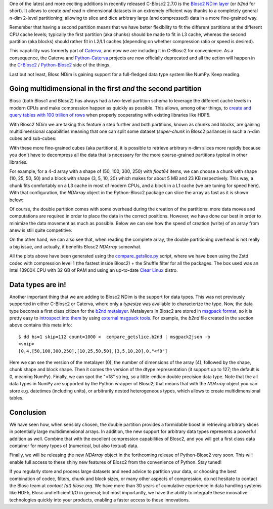.. title: Introducing Blosc2 NDim
.. author: The Blosc Development Team
.. slug: blosc2-ndim-intro
.. date: 2023-02-22 10:32:20 UTC
.. tags: blosc2 ndim performance
.. category:
.. link:
.. description:
.. type: text

One of the latest and more exciting additions in recently released C-Blosc2 2.7.0 is the `Blosc2 NDim layer <https://www.blosc.org/c-blosc2/reference/b2nd.html>`_ (or `b2nd` for short).  It allows to create *and* read n-dimensional datasets in an extremely efficient way thanks to a completely general n-dim 2-level partitioning, allowing to slice and dice arbitrary large (and compressed!) data in a more fine-grained way.

Remember that having a second partition means that we have better flexibility to fit the different partitions at the different CPU cache levels; typically the first partition (aka chunks) should be made to fit in L3 cache, whereas the second partition (aka blocks) should rather fit in L2/L1 caches (depending on whether compression ratio or speed is desired).

This capability was formerly part of `Caterva <https://github.com/Blosc/caterva>`_, and now we are including it in C-Blosc2 for convenience.  As a consequence, the Caterva and `Python-Caterva <https://github.com/Blosc/python-caterva>`_ projects are now officially deprecated and all the action will happen in the `C-Blosc2 <https://github.com/Blosc/c-blosc2>`_ / `Python-Blosc2 <https://github.com/Blosc/python-blosc2>`_ side of the things.

Last but not least, Blosc NDim is gaining support for a full-fledged data type system like NumPy.  Keep reading.

Going multidimensional in the first *and* the second partition
--------------------------------------------------------------

Blosc (both Blosc1 and Blosc2) has always had a two-level partition schema to leverage the different cache levels in modern CPUs and make compression happen as quickly as possible.  This allows, among other things, to `create and query tables with 100 trillion of rows <https://www.blosc.org/posts/100-trillion-baby/>`_ when properly cooperating with existing libraries like HDF5.

With Blosc2 NDim we are taking this feature a step further and both partitions, known as chunks and blocks, are gaining multidimensional capabilities meaning that one can split some dataset (`super-chunk` in Blosc2 parlance) in such a n-dim cubes and sub-cubes:

.. image:: /images/blosc2-ndim-intro/b2nd-2level-parts.png
  :width: 75%
  :align: center

With these more fine-grained cubes (aka partitions), it is possible to retrieve arbitrary n-dim slices more rapidly because you don't have to decompress all the data that is necessary for the more coarse-grained partitions typical in other libraries.

For example, for a 4-d array with a shape of (50, 100, 300, 250) with `float64` items, we can choose a chunk with shape (10, 25, 50, 50) and a block with shape (3, 5, 10, 20) which makes for about 5 MB and 23 KB respectively.  This way, a chunk fits comfortably on a L3 cache in most of modern CPUs, and a block in a L1 cache (we are tuning for speed here).  With that configuration, the `NDArray` object in the Python-Blosc2 package can slice the array as fast as it is shown below:

.. image:: /images/blosc2-ndim-intro/Read-Partial-Slices-B2ND.png
  :width: 75%
  :align: center

Of course, the double partition comes with some overhead during the creation of the partitions: more data moves and computations are required in order to place the data in the correct positions.  However, we have done our best in order to minimize the data movement as much as possible.  Below we can see how the speed of creation (write) of an array from anew is still quite competitive:

.. image:: /images/blosc2-ndim-intro/Complete-Write-Read-B2ND.png
  :width: 75%
  :align: center

On the other hand, we can also see that, when reading the complete array, the double partitioning overhead is not really a big issue, and actually, it benefits Blosc2 `NDArray` somewhat.

All the plots above have been generated using the `compare_getslice.py <https://github.com/Blosc/python-blosc2/blob/main/bench/ndarray/compare_getslice.py>`_ script, where we have been using the Zstd codec with compression level 1 (the fastest inside Blosc2) + the Shuffle filter for all the packages.  The box used was an Intel 13900K CPU with 32 GB of RAM and using an up-to-date `Clear Linux <https://clearlinux.org>`_ distro.


Data types are in!
------------------

Another important thing that we are adding to Blosc2 NDim is the support for data types. This was not previously supported in either C-Blosc2 or Caterva, where only a `typesize` was available to characterize the type.  Now, the data type becomes a first class citizen for the `b2nd metalayer <https://github.com/Blosc/c-blosc2/blob/main/README_B2ND_METALAYER.rst>`_.  Metalayers in Blosc2 are stored in `msgpack format <https://msgpack.org>`_, so it is pretty easy to `introspect into them <https://github.com/Blosc/c-blosc2/blob/main/README_CFRAME_FORMAT.rst#dumping-info-in-metalayers>`_ by using `external msgpack tools <https://github.com/ludocode/msgpack-tools>`_.  For example, the `b2nd` file created in the section above contains this meta info::

    $ dd bs=1 skip=112 count=1000 <  compare_getslice.b2nd | msgpack2json -b
    <snip>
    [0,4,[50,100,300,250],[10,25,50,50],[3,5,10,20],0,"<f8"]

Here we can see the version of the metalayer (0), the number of dimensions of the array (4), followed by the shape, chunk shape and block shape.  Then it comes the version of the dtype representation (it support up to 127; the default is 0, meaning NumPy).  Finally, we can spot the "<f8" string, so a little-endian double precision data type.  Note that the all data types in NumPy are supported by the Python wrapper of Blosc2; that means that with the `NDArray` object you can store e.g. datetimes (including units), or arbitrarily nested heterogeneous types, which allows to create multidimensional tables.

Conclusion
----------

We have seen how, when sensibly chosen, the double partition provides a formidable boost in retrieving arbitrary slices in potentially large multidimensional arrays.  In addition, the new support for arbitrary data types represents a powerful addition as well.  Combine that with the excellent compression capabilities of Blosc2, and you will get a first class data container for many types of (numerical, but also textual) data.

Finally, we will be releasing the new `NDArray` object in the forthcoming release of Python-Blosc2 very soon.  This will enable full access to these shiny new features of Blosc2 from the convenience of Python.  Stay tuned!

If you regularly store and process large datasets and need advice to partition your data, or choosing the best combination of codec, filters, chunk and block sizes, or many other aspects of compression, do not hesitate to contact the Blosc team at `contact (at) blosc.org`.  We have more than 30 years of cumulative experience in data handling systems like HDF5, Blosc and efficient I/O in general; but most importantly, we have the ability to integrate these innovative technologies quickly into your products, enabling a faster access to these innovations.
